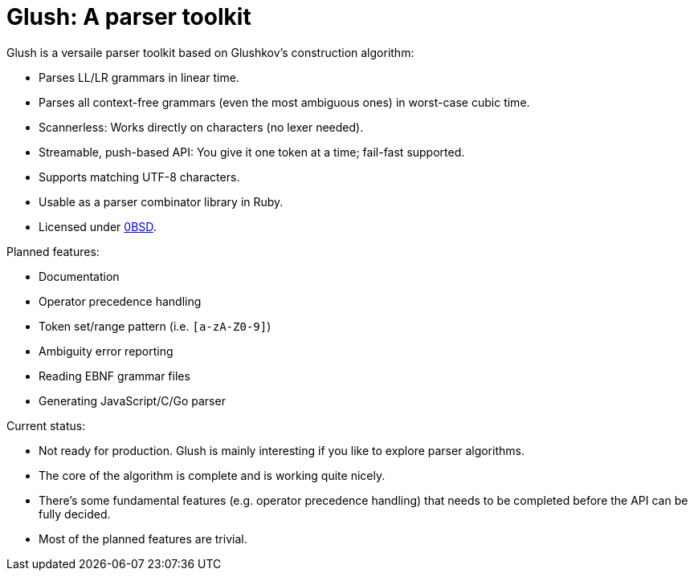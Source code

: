 = Glush: A parser toolkit

Glush is a versaile parser toolkit based on Glushkov's construction algorithm:

- Parses LL/LR grammars in linear time.
- Parses all context-free grammars (even the most ambiguous ones) in worst-case cubic time.
- Scannerless: Works directly on characters (no lexer needed).
- Streamable, push-based API: You give it one token at a time; fail-fast supported.
- Supports matching UTF-8 characters.
- Usable as a parser combinator library in Ruby.
- Licensed under link:LICENSE.md[0BSD].

Planned features:

- Documentation
- Operator precedence handling
- Token set/range pattern (i.e. `[a-zA-Z0-9]`)
- Ambiguity error reporting
- Reading EBNF grammar files
- Generating JavaScript/C/Go parser

Current status:

- Not ready for production. Glush is mainly interesting if you like to explore parser algorithms.
- The core of the algorithm is complete and is working quite nicely.
- There's some fundamental features (e.g. operator precedence handling) that needs to be completed before the API can be fully decided.
- Most of the planned features are trivial.

